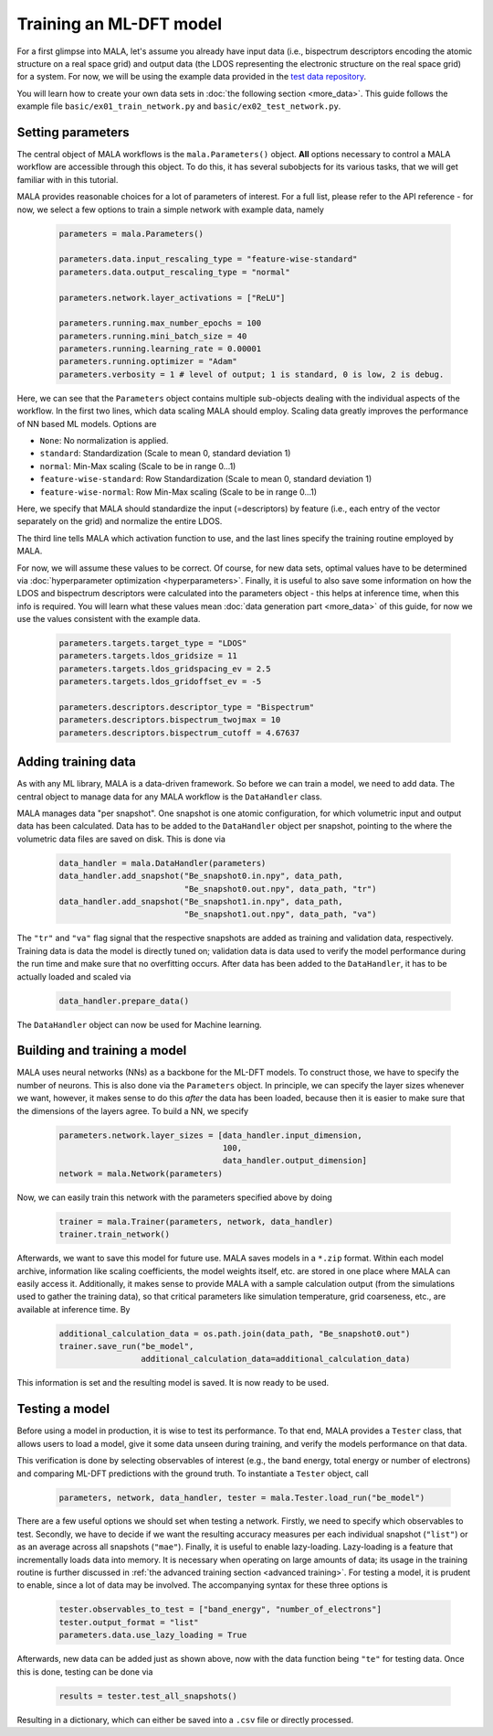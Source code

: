 Training an ML-DFT model
========================

For a first glimpse into MALA, let's assume you already have input data
(i.e., bispectrum descriptors encoding the atomic structure on a real space
grid) and output data (the LDOS representing the electronic structure on the
real space grid) for a system. For now, we will be using the example data
provided in the `test data repository <https://github.com/mala-project/test-data>`_.

You will learn how to create your own data sets in :doc:`the following section <more_data>`.
This guide follows the example file ``basic/ex01_train_network.py`` and
``basic/ex02_test_network.py``.

Setting parameters
******************

The central object of MALA workflows is the ``mala.Parameters()`` object.
**All** options necessary to control a MALA workflow are accessible through
this object. To do this, it has several subobjects for its various tasks,
that we will get familiar with in this tutorial.

MALA provides reasonable choices for a lot of parameters of interest.
For a full list, please refer to the API reference - for now, we select a few
options to train a simple network with example data, namely

      .. code-block:: python

            parameters = mala.Parameters()

            parameters.data.input_rescaling_type = "feature-wise-standard"
            parameters.data.output_rescaling_type = "normal"

            parameters.network.layer_activations = ["ReLU"]

            parameters.running.max_number_epochs = 100
            parameters.running.mini_batch_size = 40
            parameters.running.learning_rate = 0.00001
            parameters.running.optimizer = "Adam"
            parameters.verbosity = 1 # level of output; 1 is standard, 0 is low, 2 is debug.

Here, we can see that the ``Parameters`` object contains multiple
sub-objects dealing with the individual aspects of the workflow. In the first
two lines, which data scaling MALA should employ. Scaling data greatly
improves the performance of NN based ML models. Options are

* ``None``: No normalization is applied.

* ``standard``: Standardization (Scale to mean 0, standard deviation 1)

* ``normal``: Min-Max scaling (Scale to be in range 0...1)

* ``feature-wise-standard``: Row Standardization (Scale to mean 0, standard deviation 1)

* ``feature-wise-normal``: Row Min-Max scaling (Scale to be in range 0...1)

Here, we specify that MALA should standardize the input (=descriptors)
by feature (i.e., each entry of the vector separately on the grid) and
normalize the entire LDOS.

The third line tells MALA which activation function to use, and the last lines
specify the training routine employed by MALA.

For now, we will assume these values to be correct. Of course, for new
data sets, optimal values have to be determined via :doc:`hyperparameter optimization <hyperparameters>`.
Finally, it is useful to also save some information on how the LDOS and
bispectrum descriptors were calculated into the parameters object - this helps
at inference time, when this info is required. You will learn what these values
mean :doc:`data generation part <more_data>` of this guide, for now we
use the values consistent with the example data.

      .. code-block:: python

            parameters.targets.target_type = "LDOS"
            parameters.targets.ldos_gridsize = 11
            parameters.targets.ldos_gridspacing_ev = 2.5
            parameters.targets.ldos_gridoffset_ev = -5

            parameters.descriptors.descriptor_type = "Bispectrum"
            parameters.descriptors.bispectrum_twojmax = 10
            parameters.descriptors.bispectrum_cutoff = 4.67637

Adding training data
********************

As with any ML library, MALA is a data-driven framework. So before we can
train a model, we need to add data. The central object to manage data for any
MALA workflow is the ``DataHandler`` class.

MALA manages data "per snapshot". One snapshot is one atomic configuration,
for which volumetric input and output data has been calculated. Data has to
be added to the ``DataHandler`` object per snapshot, pointing to the
where the volumetric data files are saved on disk. This is done via

      .. code-block:: python

            data_handler = mala.DataHandler(parameters)
            data_handler.add_snapshot("Be_snapshot0.in.npy", data_path,
                                      "Be_snapshot0.out.npy", data_path, "tr")
            data_handler.add_snapshot("Be_snapshot1.in.npy", data_path,
                                      "Be_snapshot1.out.npy", data_path, "va")

The ``"tr"`` and ``"va"`` flag signal that the respective snapshots are added as
training and validation data, respectively. Training data is data the model
is directly tuned on; validation data is data used to verify the model
performance during the run time and make sure that no overfitting occurs.
After data has been added to the ``DataHandler``, it has to be actually loaded
and scaled via

      .. code-block:: python

            data_handler.prepare_data()

The ``DataHandler`` object can now be used for Machine learning.

Building and training a model
*****************************

MALA uses neural networks (NNs) as a backbone for the ML-DFT models. To
construct those, we have to specify the number of neurons. This is also done
via the ``Parameters`` object. In principle, we can specify the layer sizes
whenever we want, however, it makes sense to do this *after* the data has been
loaded, because then it is easier to make sure that the dimensions of the
layers agree. To build a NN, we specify

      .. code-block:: python

            parameters.network.layer_sizes = [data_handler.input_dimension,
                                              100,
                                              data_handler.output_dimension]
            network = mala.Network(parameters)


Now, we can easily train this network with the parameters specified above
by doing

      .. code-block:: python

            trainer = mala.Trainer(parameters, network, data_handler)
            trainer.train_network()

Afterwards, we want to save this model for future use. MALA saves models
in a ``*.zip`` format. Within each model archive, information like scaling
coefficients, the model weights itself, etc. are stored in one place where MALA
can easily access it. Additionally, it makes sense to provide MALA with a
sample calculation output (from the simulations used to gather the training
data), so that critical parameters like simulation temperature, grid
coarseness, etc., are available at inference time. By

      .. code-block:: python

            additional_calculation_data = os.path.join(data_path, "Be_snapshot0.out")
            trainer.save_run("be_model",
                             additional_calculation_data=additional_calculation_data)

This information is set and the resulting model is saved. It is now ready to
be used.

Testing a model
***************

Before using a model in production, it is wise to test its performance. To that
end, MALA provides a ``Tester`` class, that allows users to load a model,
give it some data unseen during training, and verify the models performance
on that data.

This verification is done by selecting observables of interest (e.g., the band
energy, total energy or number of electrons) and comparing ML-DFT predictions
with the ground truth. To instantiate a ``Tester`` object, call

      .. code-block:: python

            parameters, network, data_handler, tester = mala.Tester.load_run("be_model")

There are a few useful options we should set when testing a network.
Firstly, we need to specify which observables to test. Secondly, we have to
decide if we want the resulting accuracy measures per each individual snapshot
(``"list"``) or as an average across all snapshots (``"mae"``).
Finally, it is useful to enable lazy-loading. Lazy-loading is a feature that
incrementally loads data into memory. It is necessary when operating on large
amounts of data; its usage in the training routine is further discussed in
:ref:`the advanced training section <advanced training>`.
For testing a model, it is prudent to enable, since a lot of data may
be involved. The accompanying syntax for these three options is

      .. code-block:: python

            tester.observables_to_test = ["band_energy", "number_of_electrons"]
            tester.output_format = "list"
            parameters.data.use_lazy_loading = True

Afterwards, new data can be added just as shown above, now with the data
function being ``"te"`` for testing data. Once this is done, testing can
be done via

      .. code-block:: python

            results = tester.test_all_snapshots()

Resulting in a dictionary, which can either be saved into a ``.csv`` file or
directly processed.
